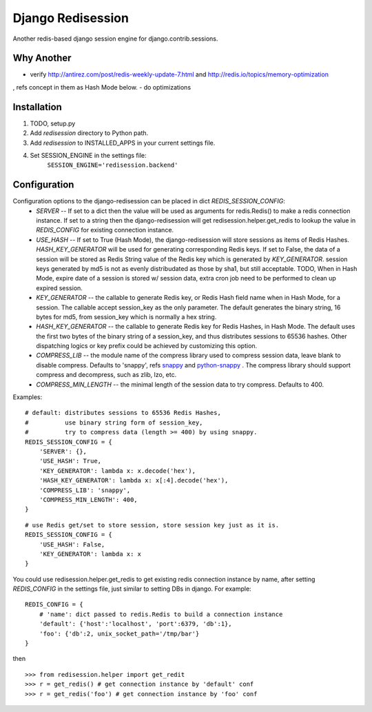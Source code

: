 ==================
Django Redisession
==================

Another redis-based django session engine for django.contrib.sessions.

Why Another
===========
- verify http://antirez.com/post/redis-weekly-update-7.html and http://redis.io/topics/memory-optimization
, refs concept in them as Hash Mode below.
- do optimizations

Installation
============

#. TODO, setup.py
#. Add `redisession` directory to Python path.
#. Add `redisession` to INSTALLED_APPS in your current settings file.
#. Set SESSION_ENGINE in the settings file:
    ``SESSION_ENGINE='redisession.backend'``

Configuration
=============
Configuration options to the django-redisession can be placed in dict `REDIS_SESSION_CONFIG`:
    - `SERVER` -- If set to a dict then the value will be used as arguments for redis.Redis() to make a redis connection instance. If set to a string then the django-redisession will get redisession.helper.get_redis to lookup the value in `REDIS_CONFIG` for existing connection instance.
    - `USE_HASH` -- If set to True (Hash Mode), the django-redisession will store sessions as items of Redis Hashes. `HASH_KEY_GENERATOR` will be used for generating corresponding Redis keys. If set to False, the data of a session will be stored as Redis String value of the Redis key which is generated by `KEY_GENERATOR`. session keys generated by md5 is not as evenly distribudated as those by sha1, but still acceptable.
      TODO, When in Hash Mode, expire date of a session is stored w/ session data, extra cron job need to be performed to clean up expired session.
    - `KEY_GENERATOR` -- the callable to generate Redis key, or Redis Hash field name when in Hash Mode, for a session. The callable accept session_key as the only parameter. The default generates the binary string, 16 bytes for md5, from session_key which is normally a hex string.
    - `HASH_KEY_GENERATOR` -- the callable to generate Redis key for Redis Hashes, in Hash Mode. The default uses the first two bytes of the binary string of a session_key, and thus distributes sessions to 65536 hashes. Other dispatching logics or key prefix could be achieved by customizing this option.
    - `COMPRESS_LIB` -- the module name of the compress library used to compress session data, leave blank to disable compress. Defaults to 'snappy', refs `snappy <http://code.google.com/p/snappy/>`_ and `python-snappy <https://github.com/andrix/python-snappy>`_ . The compress library should support compress and decompress, such as zlib, lzo, etc.
    - `COMPRESS_MIN_LENGTH` -- the minimal length of the session data to try compress. Defaults to 400.

Examples:

::

    # default: distributes sessions to 65536 Redis Hashes,
    #          use binary string form of session_key,
    #          try to compress data (length >= 400) by using snappy. 
    REDIS_SESSION_CONFIG = {
        'SERVER': {},
        'USE_HASH': True,
        'KEY_GENERATOR': lambda x: x.decode('hex'),
        'HASH_KEY_GENERATOR': lambda x: x[:4].decode('hex'),
        'COMPRESS_LIB': 'snappy',
        'COMPRESS_MIN_LENGTH': 400,
    }
    
::

    # use Redis get/set to store session, store session key just as it is.
    REDIS_SESSION_CONFIG = {
        'USE_HASH': False,
        'KEY_GENERATOR': lambda x: x
    }

You could use redisession.helper.get_redis to get existing redis connection instance by name, after setting `REDIS_CONFIG` in the settings file, just similar to setting DBs in django. For example:

::

    REDIS_CONFIG = {
        # 'name': dict passed to redis.Redis to build a connection instance 
        'default': {'host':'localhost', 'port':6379, 'db':1},
        'foo': {'db':2, unix_socket_path='/tmp/bar'}
    }

then

::

    >>> from redisession.helper import get_redit
    >>> r = get_redis() # get connection instance by 'default' conf
    >>> r = get_redis('foo') # get connection instance by 'foo' conf
